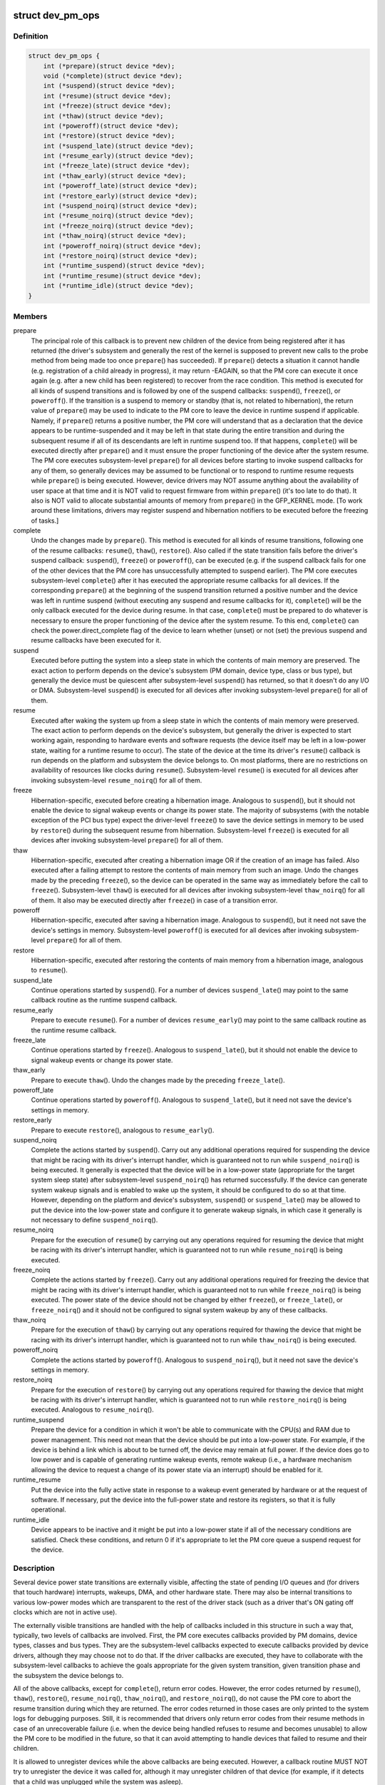 .. -*- coding: utf-8; mode: rst -*-
.. src-file: include/linux/pm.h

.. _`dev_pm_ops`:

struct dev_pm_ops
=================

.. c:type:: struct dev_pm_ops

    device PM callbacks.

.. _`dev_pm_ops.definition`:

Definition
----------

.. code-block:: c

    struct dev_pm_ops {
        int (*prepare)(struct device *dev);
        void (*complete)(struct device *dev);
        int (*suspend)(struct device *dev);
        int (*resume)(struct device *dev);
        int (*freeze)(struct device *dev);
        int (*thaw)(struct device *dev);
        int (*poweroff)(struct device *dev);
        int (*restore)(struct device *dev);
        int (*suspend_late)(struct device *dev);
        int (*resume_early)(struct device *dev);
        int (*freeze_late)(struct device *dev);
        int (*thaw_early)(struct device *dev);
        int (*poweroff_late)(struct device *dev);
        int (*restore_early)(struct device *dev);
        int (*suspend_noirq)(struct device *dev);
        int (*resume_noirq)(struct device *dev);
        int (*freeze_noirq)(struct device *dev);
        int (*thaw_noirq)(struct device *dev);
        int (*poweroff_noirq)(struct device *dev);
        int (*restore_noirq)(struct device *dev);
        int (*runtime_suspend)(struct device *dev);
        int (*runtime_resume)(struct device *dev);
        int (*runtime_idle)(struct device *dev);
    }

.. _`dev_pm_ops.members`:

Members
-------

prepare
    The principal role of this callback is to prevent new children of
    the device from being registered after it has returned (the driver's
    subsystem and generally the rest of the kernel is supposed to prevent
    new calls to the probe method from being made too once \ ``prepare``\ () has
    succeeded).  If \ ``prepare``\ () detects a situation it cannot handle (e.g.
    registration of a child already in progress), it may return -EAGAIN, so
    that the PM core can execute it once again (e.g. after a new child has
    been registered) to recover from the race condition.
    This method is executed for all kinds of suspend transitions and is
    followed by one of the suspend callbacks: \ ``suspend``\ (), \ ``freeze``\ (), or
    \ ``poweroff``\ ().  If the transition is a suspend to memory or standby (that
    is, not related to hibernation), the return value of \ ``prepare``\ () may be
    used to indicate to the PM core to leave the device in runtime suspend
    if applicable.  Namely, if \ ``prepare``\ () returns a positive number, the PM
    core will understand that as a declaration that the device appears to be
    runtime-suspended and it may be left in that state during the entire
    transition and during the subsequent resume if all of its descendants
    are left in runtime suspend too.  If that happens, \ ``complete``\ () will be
    executed directly after \ ``prepare``\ () and it must ensure the proper
    functioning of the device after the system resume.
    The PM core executes subsystem-level \ ``prepare``\ () for all devices before
    starting to invoke suspend callbacks for any of them, so generally
    devices may be assumed to be functional or to respond to runtime resume
    requests while \ ``prepare``\ () is being executed.  However, device drivers
    may NOT assume anything about the availability of user space at that
    time and it is NOT valid to request firmware from within \ ``prepare``\ ()
    (it's too late to do that).  It also is NOT valid to allocate
    substantial amounts of memory from \ ``prepare``\ () in the GFP_KERNEL mode.
    [To work around these limitations, drivers may register suspend and
    hibernation notifiers to be executed before the freezing of tasks.]

complete
    Undo the changes made by \ ``prepare``\ ().  This method is executed for
    all kinds of resume transitions, following one of the resume callbacks:
    \ ``resume``\ (), \ ``thaw``\ (), \ ``restore``\ ().  Also called if the state transition
    fails before the driver's suspend callback: \ ``suspend``\ (), \ ``freeze``\ () or
    \ ``poweroff``\ (), can be executed (e.g. if the suspend callback fails for one
    of the other devices that the PM core has unsuccessfully attempted to
    suspend earlier).
    The PM core executes subsystem-level \ ``complete``\ () after it has executed
    the appropriate resume callbacks for all devices.  If the corresponding
    \ ``prepare``\ () at the beginning of the suspend transition returned a
    positive number and the device was left in runtime suspend (without
    executing any suspend and resume callbacks for it), \ ``complete``\ () will be
    the only callback executed for the device during resume.  In that case,
    \ ``complete``\ () must be prepared to do whatever is necessary to ensure the
    proper functioning of the device after the system resume.  To this end,
    \ ``complete``\ () can check the power.direct_complete flag of the device to
    learn whether (unset) or not (set) the previous suspend and resume
    callbacks have been executed for it.

suspend
    Executed before putting the system into a sleep state in which the
    contents of main memory are preserved.  The exact action to perform
    depends on the device's subsystem (PM domain, device type, class or bus
    type), but generally the device must be quiescent after subsystem-level
    \ ``suspend``\ () has returned, so that it doesn't do any I/O or DMA.
    Subsystem-level \ ``suspend``\ () is executed for all devices after invoking
    subsystem-level \ ``prepare``\ () for all of them.

resume
    Executed after waking the system up from a sleep state in which the
    contents of main memory were preserved.  The exact action to perform
    depends on the device's subsystem, but generally the driver is expected
    to start working again, responding to hardware events and software
    requests (the device itself may be left in a low-power state, waiting
    for a runtime resume to occur).  The state of the device at the time its
    driver's \ ``resume``\ () callback is run depends on the platform and subsystem
    the device belongs to.  On most platforms, there are no restrictions on
    availability of resources like clocks during \ ``resume``\ ().
    Subsystem-level \ ``resume``\ () is executed for all devices after invoking
    subsystem-level \ ``resume_noirq``\ () for all of them.

freeze
    Hibernation-specific, executed before creating a hibernation image.
    Analogous to \ ``suspend``\ (), but it should not enable the device to signal
    wakeup events or change its power state.  The majority of subsystems
    (with the notable exception of the PCI bus type) expect the driver-level
    \ ``freeze``\ () to save the device settings in memory to be used by \ ``restore``\ ()
    during the subsequent resume from hibernation.
    Subsystem-level \ ``freeze``\ () is executed for all devices after invoking
    subsystem-level \ ``prepare``\ () for all of them.

thaw
    Hibernation-specific, executed after creating a hibernation image OR
    if the creation of an image has failed.  Also executed after a failing
    attempt to restore the contents of main memory from such an image.
    Undo the changes made by the preceding \ ``freeze``\ (), so the device can be
    operated in the same way as immediately before the call to \ ``freeze``\ ().
    Subsystem-level \ ``thaw``\ () is executed for all devices after invoking
    subsystem-level \ ``thaw_noirq``\ () for all of them.  It also may be executed
    directly after \ ``freeze``\ () in case of a transition error.

poweroff
    Hibernation-specific, executed after saving a hibernation image.
    Analogous to \ ``suspend``\ (), but it need not save the device's settings in
    memory.
    Subsystem-level \ ``poweroff``\ () is executed for all devices after invoking
    subsystem-level \ ``prepare``\ () for all of them.

restore
    Hibernation-specific, executed after restoring the contents of main
    memory from a hibernation image, analogous to \ ``resume``\ ().

suspend_late
    Continue operations started by \ ``suspend``\ ().  For a number of
    devices \ ``suspend_late``\ () may point to the same callback routine as the
    runtime suspend callback.

resume_early
    Prepare to execute \ ``resume``\ ().  For a number of devices
    \ ``resume_early``\ () may point to the same callback routine as the runtime
    resume callback.

freeze_late
    Continue operations started by \ ``freeze``\ ().  Analogous to
    \ ``suspend_late``\ (), but it should not enable the device to signal wakeup
    events or change its power state.

thaw_early
    Prepare to execute \ ``thaw``\ ().  Undo the changes made by the
    preceding \ ``freeze_late``\ ().

poweroff_late
    Continue operations started by \ ``poweroff``\ ().  Analogous to
    \ ``suspend_late``\ (), but it need not save the device's settings in memory.

restore_early
    Prepare to execute \ ``restore``\ (), analogous to \ ``resume_early``\ ().

suspend_noirq
    Complete the actions started by \ ``suspend``\ ().  Carry out any
    additional operations required for suspending the device that might be
    racing with its driver's interrupt handler, which is guaranteed not to
    run while \ ``suspend_noirq``\ () is being executed.
    It generally is expected that the device will be in a low-power state
    (appropriate for the target system sleep state) after subsystem-level
    \ ``suspend_noirq``\ () has returned successfully.  If the device can generate
    system wakeup signals and is enabled to wake up the system, it should be
    configured to do so at that time.  However, depending on the platform
    and device's subsystem, \ ``suspend``\ () or \ ``suspend_late``\ () may be allowed to
    put the device into the low-power state and configure it to generate
    wakeup signals, in which case it generally is not necessary to define
    \ ``suspend_noirq``\ ().

resume_noirq
    Prepare for the execution of \ ``resume``\ () by carrying out any
    operations required for resuming the device that might be racing with
    its driver's interrupt handler, which is guaranteed not to run while
    \ ``resume_noirq``\ () is being executed.

freeze_noirq
    Complete the actions started by \ ``freeze``\ ().  Carry out any
    additional operations required for freezing the device that might be
    racing with its driver's interrupt handler, which is guaranteed not to
    run while \ ``freeze_noirq``\ () is being executed.
    The power state of the device should not be changed by either \ ``freeze``\ (),
    or \ ``freeze_late``\ (), or \ ``freeze_noirq``\ () and it should not be configured to
    signal system wakeup by any of these callbacks.

thaw_noirq
    Prepare for the execution of \ ``thaw``\ () by carrying out any
    operations required for thawing the device that might be racing with its
    driver's interrupt handler, which is guaranteed not to run while
    \ ``thaw_noirq``\ () is being executed.

poweroff_noirq
    Complete the actions started by \ ``poweroff``\ ().  Analogous to
    \ ``suspend_noirq``\ (), but it need not save the device's settings in memory.

restore_noirq
    Prepare for the execution of \ ``restore``\ () by carrying out any
    operations required for thawing the device that might be racing with its
    driver's interrupt handler, which is guaranteed not to run while
    \ ``restore_noirq``\ () is being executed.  Analogous to \ ``resume_noirq``\ ().

runtime_suspend
    Prepare the device for a condition in which it won't be
    able to communicate with the CPU(s) and RAM due to power management.
    This need not mean that the device should be put into a low-power state.
    For example, if the device is behind a link which is about to be turned
    off, the device may remain at full power.  If the device does go to low
    power and is capable of generating runtime wakeup events, remote wakeup
    (i.e., a hardware mechanism allowing the device to request a change of
    its power state via an interrupt) should be enabled for it.

runtime_resume
    Put the device into the fully active state in response to a
    wakeup event generated by hardware or at the request of software.  If
    necessary, put the device into the full-power state and restore its
    registers, so that it is fully operational.

runtime_idle
    Device appears to be inactive and it might be put into a
    low-power state if all of the necessary conditions are satisfied.
    Check these conditions, and return 0 if it's appropriate to let the PM
    core queue a suspend request for the device.

.. _`dev_pm_ops.description`:

Description
-----------

Several device power state transitions are externally visible, affecting
the state of pending I/O queues and (for drivers that touch hardware)
interrupts, wakeups, DMA, and other hardware state.  There may also be
internal transitions to various low-power modes which are transparent
to the rest of the driver stack (such as a driver that's ON gating off
clocks which are not in active use).

The externally visible transitions are handled with the help of callbacks
included in this structure in such a way that, typically, two levels of
callbacks are involved.  First, the PM core executes callbacks provided by PM
domains, device types, classes and bus types.  They are the subsystem-level
callbacks expected to execute callbacks provided by device drivers, although
they may choose not to do that.  If the driver callbacks are executed, they
have to collaborate with the subsystem-level callbacks to achieve the goals
appropriate for the given system transition, given transition phase and the
subsystem the device belongs to.

All of the above callbacks, except for \ ``complete``\ (), return error codes.
However, the error codes returned by \ ``resume``\ (), \ ``thaw``\ (), \ ``restore``\ (),
\ ``resume_noirq``\ (), \ ``thaw_noirq``\ (), and \ ``restore_noirq``\ (), do not cause the PM
core to abort the resume transition during which they are returned.  The
error codes returned in those cases are only printed to the system logs for
debugging purposes.  Still, it is recommended that drivers only return error
codes from their resume methods in case of an unrecoverable failure (i.e.
when the device being handled refuses to resume and becomes unusable) to
allow the PM core to be modified in the future, so that it can avoid
attempting to handle devices that failed to resume and their children.

It is allowed to unregister devices while the above callbacks are being
executed.  However, a callback routine MUST NOT try to unregister the device
it was called for, although it may unregister children of that device (for
example, if it detects that a child was unplugged while the system was
asleep).

There also are callbacks related to runtime power management of devices.
Again, as a rule these callbacks are executed by the PM core for subsystems
(PM domains, device types, classes and bus types) and the subsystem-level
callbacks are expected to invoke the driver callbacks.  Moreover, the exact
actions to be performed by a device driver's callbacks generally depend on
the platform and subsystem the device belongs to.

Refer to Documentation/power/runtime_pm.txt for more information about the
role of the \ ``runtime_suspend``\ (), \ ``runtime_resume``\ () and \ ``runtime_idle``\ ()
callbacks in device runtime power management.

.. _`dev_pm_domain`:

struct dev_pm_domain
====================

.. c:type:: struct dev_pm_domain

    power management domain representation.

.. _`dev_pm_domain.definition`:

Definition
----------

.. code-block:: c

    struct dev_pm_domain {
        struct dev_pm_ops ops;
        void (*detach)(struct device *dev, bool power_off);
        int (*activate)(struct device *dev);
        void (*sync)(struct device *dev);
        void (*dismiss)(struct device *dev);
    }

.. _`dev_pm_domain.members`:

Members
-------

ops
    Power management operations associated with this domain.

detach
    Called when removing a device from the domain.

activate
    Called before executing probe routines for bus types and drivers.

sync
    Called after successful driver probe.

dismiss
    Called after unsuccessful driver probe and after driver removal.

.. _`dev_pm_domain.description`:

Description
-----------

Power domains provide callbacks that are executed during system suspend,
hibernation, system resume and during runtime PM transitions instead of
subsystem-level and driver-level callbacks.

.. This file was automatic generated / don't edit.

